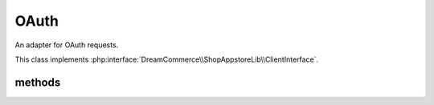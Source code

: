 OAuth
=====
.. php:namespace:: DreamCommerce\ShopAppstoreLib\Client
.. php:class:: OAuth

An adapter for OAuth requests.

This class implements :php:interface:`DreamCommerce\\ShopAppstoreLib\\ClientInterface`.

methods
*******

.. php:method:: __construct($options = [])

    constructor

    :param array $options: object instantiation options
    :throws: ClientOAuthException

    Available options keys:

    ``entrypoint``
        shop URL
    ``client_id``
        application identifier
    ``client_secret``
        application secret
    ``auth_code``
        authentication code used for access token exchange
    ``refresh_token``
        refresh token used for access token update

.. php:method:: refreshTokens()

    Refreshes access tokens. (implies setting ``refresh_token`` in :php:meth:`__construct` or :php:meth:`setRefreshToken`)

    :rtype: array
    :returns: new tokens


.. php:method:: getClientId()

    Gets supplied application identifier.

    :rtype: string|null
    :returns: identifier

.. php:method:: setClientId($clientId)

    Sets application identifier.

    :param string $clientId: identifier
    :rtype: OAuth
    :returns: chain

.. php:method:: getClientSecret()

    Gets supplied application secret.

    :rtype: string|null
    :returns: secret

.. php:method:: setClientSecret($clientSecret)

    Sets application secret.

    :param string $clientSecret: secret
    :rtype: OAuth
    :returns: chain

.. php:method:: getAuthCode()

    Gets supplied authentication code.

    :rtype: string
    :returns: code
    :throws: ClientException

.. php:method:: setAuthCode($authCode)

    Sets authentication code.

    :param string $authCode: code
    :rtype: OAuth
    :returns: chain

.. php:method:: getRefreshToken()

    Gets supplied refresh token.

    :rtype: string
    :returns: token
    :throws: ClientException

.. php:method:: setRefreshToken($refreshToken)

    Sets refresh token.

    :param string $refreshToken: token
    :rtype: OAuth
    :returns: chain

.. php:method:: getScopes()

    Gets granted scopes list.

    :rtype: array
    :returns: scopes

